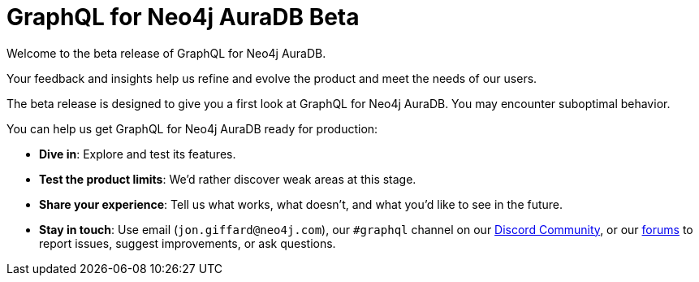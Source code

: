 = GraphQL for Neo4j AuraDB Beta

Welcome to the beta release of GraphQL for Neo4j AuraDB.

Your feedback and insights help us refine and evolve the product and meet the needs of our users.

The beta release is designed to give you a first look at GraphQL for Neo4j AuraDB.
You may encounter suboptimal behavior.

You can help us get GraphQL for Neo4j AuraDB ready for production:

- *Dive in*: Explore and test its features.
- *Test the product limits*: We'd rather discover weak areas at this stage.
- *Share your experience*: Tell us what works, what doesn't, and what you'd like to see in the future.
- *Stay in touch*: Use email (`jon.giffard@neo4j.com`), our `#graphql` channel on our https://discord.gg/M8mTADEJ[Discord Community], or our https://community.neo4j.com/c/drivers-stacks/graphql/33[forums] to report issues, suggest improvements, or ask questions.

